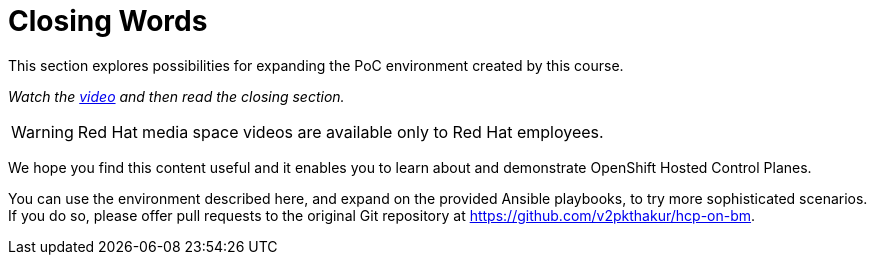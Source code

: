= Closing Words

////
Video segments: closing-words.mp4
extracted from
https://drive.google.com/file/d/1x8WS_DQjKyOW_o3T7_WM9xXAe4rLgMWt/view?usp=sharing

45:45::
End of demo. Closing words.
////

This section explores possibilities for expanding the PoC environment created by this course.

_Watch the https://videos.learning.redhat.com/media/hcp-on-bm-closing-words/1_4eihw75o[video^] and then read the closing section._

WARNING: Red Hat media space videos are available only to Red Hat employees.

////
.Closing words segment from the Red Hat One 2025 session – Maximizing ROI with Hosted Control Planes: Strategies for Scalable Environments
++++
<iframe id="kmsembed-1_4eihw75o" width="768" height="432" src="https://videos.learning.redhat.com/embed/secure/iframe/entryId/1_4eihw75o/uiConfId/44630491/st/0" class="kmsembed" allowfullscreen webkitallowfullscreen mozAllowFullScreen allow="autoplay *; fullscreen *; encrypted-media *" referrerPolicy="no-referrer-when-downgrade" sandbox="allow-downloads allow-forms allow-same-origin allow-scripts allow-top-navigation allow-pointer-lock allow-popups allow-modals allow-orientation-lock allow-popups-to-escape-sandbox allow-presentation allow-top-navigation-by-user-activation" frameborder="0" title="hcp-on-bm-closing-words"></iframe>
++++
////

We hope you find this content useful and it enables you to learn about and demonstrate OpenShift Hosted Control Planes.

You can use the environment described here, and expand on the provided Ansible playbooks, to try more sophisticated scenarios. If you do so, please offer pull requests to the original Git repository at https://github.com/v2pkthakur/hcp-on-bm.